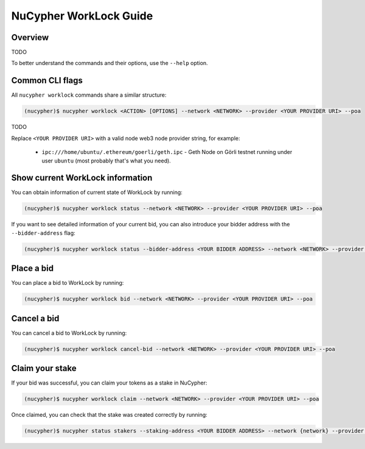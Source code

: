=======================
NuCypher WorkLock Guide
=======================

Overview
--------

TODO

To better understand the commands and their options, use the ``--help`` option.

Common CLI flags
----------------

All ``nucypher worklock`` commands share a similar structure:

.. code::

    (nucypher)$ nucypher worklock <ACTION> [OPTIONS] --network <NETWORK> --provider <YOUR PROVIDER URI> --poa

TODO

Replace ``<YOUR PROVIDER URI>`` with a valid node web3 node provider string, for example:

    - ``ipc:///home/ubuntu/.ethereum/goerli/geth.ipc`` - Geth Node on Görli testnet running under user ``ubuntu`` (most probably that's what you need).


Show current WorkLock information
---------------------------------

You can obtain information of current state of WorkLock by running:

.. code::

    (nucypher)$ nucypher worklock status --network <NETWORK> --provider <YOUR PROVIDER URI> --poa


If you want to see detailed information of your current bid, you can also introduce your bidder address with the ``--bidder-address`` flag:

.. code::

    (nucypher)$ nucypher worklock status --bidder-address <YOUR BIDDER ADDRESS> --network <NETWORK> --provider <YOUR PROVIDER URI> --poa


Place a bid
-----------

You can place a bid to WorkLock by running:

.. code::

    (nucypher)$ nucypher worklock bid --network <NETWORK> --provider <YOUR PROVIDER URI> --poa


Cancel a bid
------------

You can cancel a bid to WorkLock by running:

.. code::

    (nucypher)$ nucypher worklock cancel-bid --network <NETWORK> --provider <YOUR PROVIDER URI> --poa


Claim your stake
----------------

If your bid was successful, you can claim your tokens as a stake in NuCypher:

.. code::

    (nucypher)$ nucypher worklock claim --network <NETWORK> --provider <YOUR PROVIDER URI> --poa


Once claimed, you can check that the stake was created correctly by running:

.. code::

    (nucypher)$ nucypher status stakers --staking-address <YOUR BIDDER ADDRESS> --network {network} --provider <YOUR PROVIDER URI> --poa